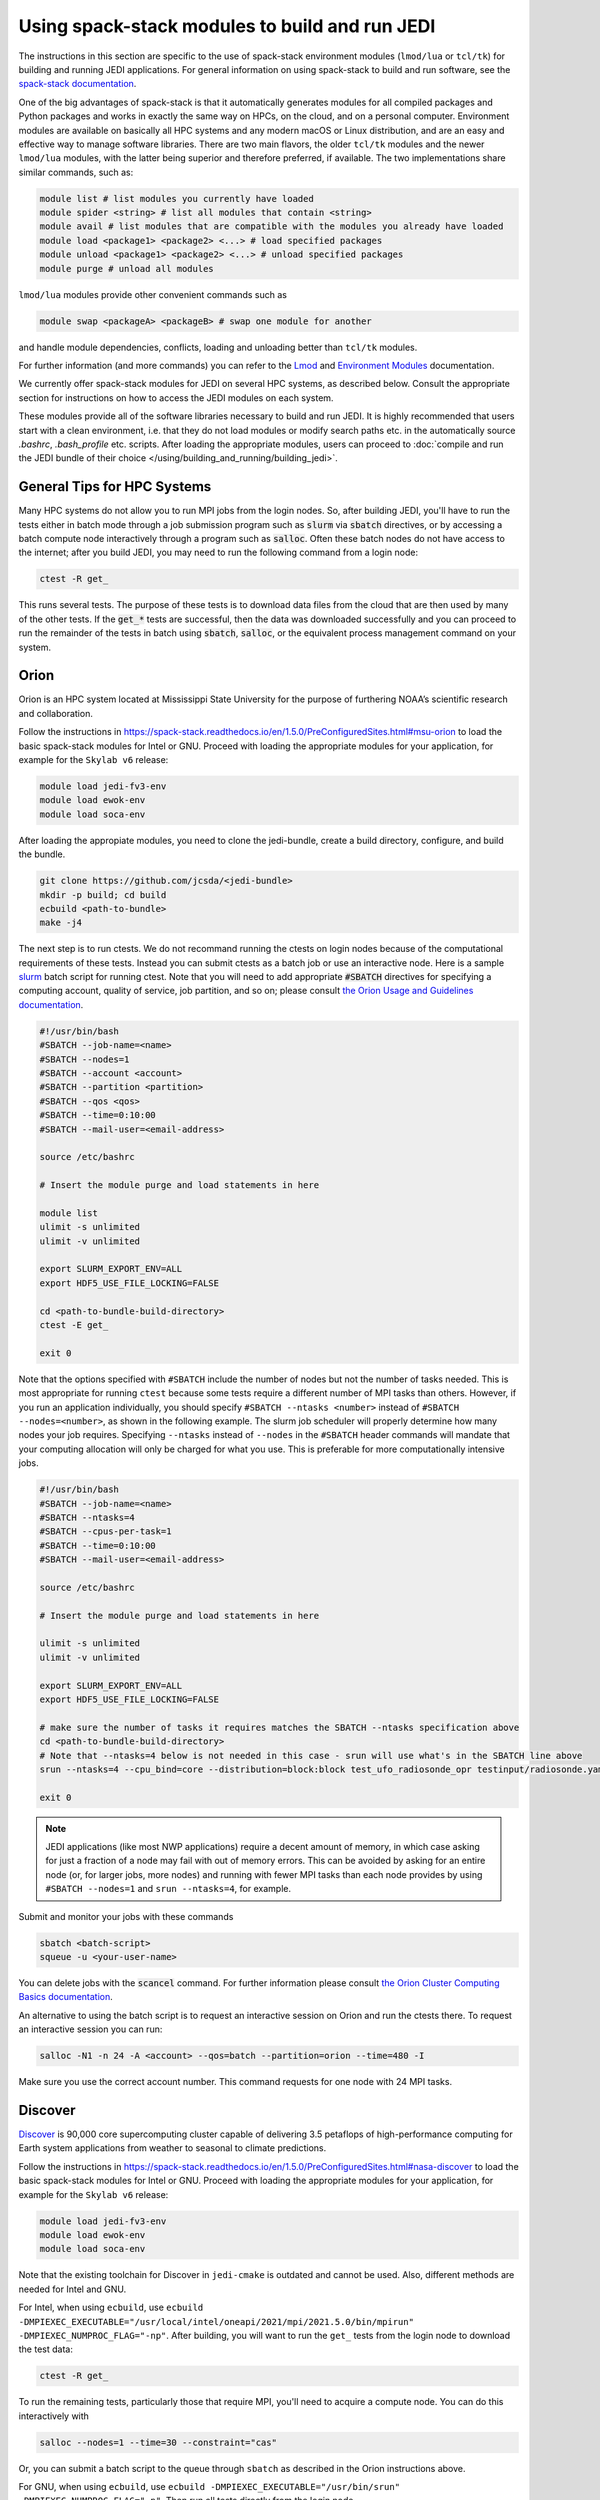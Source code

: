 .. _top-modules:

Using spack-stack modules to build and run JEDI
===============================================

The instructions in this section are specific to the use of spack-stack environment modules (``lmod/lua`` or ``tcl/tk``) for building and running JEDI applications. For general information on using spack-stack to build and run software, see the `spack-stack documentation <https://spack-stack.readthedocs.io/en/1.5.0>`_.

One of the big advantages of spack-stack is that it automatically generates modules for all compiled packages and Python packages and works in exactly the same way on HPCs, on the cloud, and on a personal computer. Environment modules are available on basically all HPC systems and any modern macOS or Linux distribution, and are an easy and effective way to manage software libraries. There are two main flavors, the older ``tcl/tk`` modules and the newer ``lmod/lua`` modules, with the latter being superior and therefore preferred, if available. The two implementations share similar commands, such as:

.. code-block:: bash

   module list # list modules you currently have loaded
   module spider <string> # list all modules that contain <string>
   module avail # list modules that are compatible with the modules you already have loaded
   module load <package1> <package2> <...> # load specified packages
   module unload <package1> <package2> <...> # unload specified packages
   module purge # unload all modules

``lmod/lua`` modules provide other convenient commands such as

.. code-block:: bash

   module swap <packageA> <packageB> # swap one module for another

and handle module dependencies, conflicts, loading and unloading better than ``tcl/tk`` modules.

For further information (and more commands) you can refer to the `Lmod <https://lmod.readthedocs.io/en/latest/010_user.html>`_ and `Environment Modules <https://modules.readthedocs.io/en/latest/>`_ documentation.

We currently offer spack-stack modules for JEDI on several HPC systems, as described below. Consult the appropriate section for instructions on how to access the JEDI modules on each system.

These modules provide all of the software libraries necessary to build and run JEDI. It is highly recommended that users start with a clean environment, i.e. that they do not load modules or modify search paths etc. in the automatically source `.bashrc`, `.bash_profile` etc. scripts. After loading the appropriate modules, users can proceed to :doc:`compile and run the JEDI bundle of their choice </using/building_and_running/building_jedi>`.


General Tips for HPC Systems
----------------------------

Many HPC systems do not allow you to run MPI jobs from the login nodes. So, after building JEDI, you'll have to run the tests either in batch mode through a job submission program such as :code:`slurm` via :code:`sbatch` directives, or by accessing a batch compute node interactively through a program such as :code:`salloc`. Often these batch nodes do not have access to the internet; after you build JEDI, you may need to run the following command from a login node:

.. code-block:: bash

    ctest -R get_

This runs several tests. The purpose of these tests is to download data files from the cloud that are then used by many of the other tests. If the :code:`get_*` tests are successful, then the data was downloaded successfully and you can proceed to run the remainder of the tests in batch using :code:`sbatch`, :code:`salloc`, or the equivalent process management command on your system.


Orion
-----

Orion is an HPC system located at Mississippi State University for the purpose of furthering NOAA’s scientific research and collaboration.

Follow the instructions in https://spack-stack.readthedocs.io/en/1.5.0/PreConfiguredSites.html#msu-orion to load the basic spack-stack modules for Intel or GNU. Proceed with loading the appropriate modules for your application, for example for the ``Skylab v6`` release:

.. code-block:: bash

   module load jedi-fv3-env
   module load ewok-env
   module load soca-env


After loading the appropiate modules, you need to clone the jedi-bundle, create a build directory, configure, and build the bundle.

.. code-block:: bash

    git clone https://github.com/jcsda/<jedi-bundle>
    mkdir -p build; cd build
    ecbuild <path-to-bundle>
    make -j4

The next step is to run ctests. We do not recommand running the ctests on login nodes because of the computational requirements of these tests. Instead you can submit ctests as a batch job or use an interactive node. Here is a sample `slurm <https://slurm.schedmd.com/>`_ batch script for running ctest. Note that you will need to add appropriate :code:`#SBATCH` directives for specifying a computing account, quality of service, job partition, and so on; please consult `the Orion Usage and Guidelines documentation <https://intranet.hpc.msstate.edu/helpdesk/resource-docs/cluster_guide.php#orion-use>`_.

.. code-block:: bash

   #!/usr/bin/bash
   #SBATCH --job-name=<name>
   #SBATCH --nodes=1
   #SBATCH --account <account>
   #SBATCH --partition <partition>
   #SBATCH --qos <qos>
   #SBATCH --time=0:10:00
   #SBATCH --mail-user=<email-address>

   source /etc/bashrc

   # Insert the module purge and load statements in here

   module list
   ulimit -s unlimited
   ulimit -v unlimited

   export SLURM_EXPORT_ENV=ALL
   export HDF5_USE_FILE_LOCKING=FALSE

   cd <path-to-bundle-build-directory>
   ctest -E get_

   exit 0

Note that the options specified with ``#SBATCH`` include the number of nodes but not the number of tasks needed.  This is most appropriate for running ``ctest`` because some tests require a different number of MPI tasks than others.  However, if you run an application individually, you should specify ``#SBATCH --ntasks <number>`` instead of ``#SBATCH --nodes=<number>``, as shown in the following example.  The slurm job scheduler will properly determine how many nodes your job requires. Specifying ``--ntasks`` instead of ``--nodes`` in the ``#SBATCH`` header commands will mandate that your computing allocation will only be charged for what you use.  This is preferable for more computationally intensive jobs.

.. code-block:: bash

   #!/usr/bin/bash
   #SBATCH --job-name=<name>
   #SBATCH --ntasks=4
   #SBATCH --cpus-per-task=1
   #SBATCH --time=0:10:00
   #SBATCH --mail-user=<email-address>

   source /etc/bashrc

   # Insert the module purge and load statements in here

   ulimit -s unlimited
   ulimit -v unlimited

   export SLURM_EXPORT_ENV=ALL
   export HDF5_USE_FILE_LOCKING=FALSE

   # make sure the number of tasks it requires matches the SBATCH --ntasks specification above
   cd <path-to-bundle-build-directory>
   # Note that --ntasks=4 below is not needed in this case - srun will use what's in the SBATCH line above
   srun --ntasks=4 --cpu_bind=core --distribution=block:block test_ufo_radiosonde_opr testinput/radiosonde.yaml

   exit 0

.. note::
   JEDI applications (like most NWP applications) require a decent amount of memory, in which case asking for just a fraction of a node may fail with out of memory errors. This can be avoided by asking for an entire node (or, for larger jobs, more nodes) and running with fewer MPI tasks than each node provides by using ``#SBATCH --nodes=1`` and ``srun --ntasks=4``, for example.

Submit and monitor your jobs with these commands

.. code-block:: bash

	  sbatch <batch-script>
	  squeue -u <your-user-name>

You can delete jobs with the :code:`scancel` command.  For further information please consult `the Orion Cluster Computing Basics documentation <https://intranet.hpc.msstate.edu/helpdesk/resource-docs/clusters_getting_started.php>`_.

An alternative to using the batch script is to request an interactive session on Orion and run the ctests there. To request an interactive session you can run:

.. code-block:: bash

   salloc -N1 -n 24 -A <account> --qos=batch --partition=orion --time=480 -I

Make sure you use the correct account number. This command requests for one node with 24 MPI tasks.


Discover
--------

`Discover <https://www.nccs.nasa.gov/systems/discover>`_ is 90,000 core supercomputing cluster capable of delivering 3.5 petaflops of high-performance computing for Earth system applications from weather to seasonal to climate predictions.

Follow the instructions in https://spack-stack.readthedocs.io/en/1.5.0/PreConfiguredSites.html#nasa-discover to load the basic spack-stack modules for Intel or GNU. Proceed with loading the appropriate modules for your application, for example for the ``Skylab v6`` release:

.. code-block:: bash

   module load jedi-fv3-env
   module load ewok-env
   module load soca-env

Note that the existing toolchain for Discover in ``jedi-cmake`` is outdated and cannot be used. Also, different methods are needed for Intel and GNU.

For Intel, when using ``ecbuild``, use ``ecbuild -DMPIEXEC_EXECUTABLE="/usr/local/intel/oneapi/2021/mpi/2021.5.0/bin/mpirun"`` ``-DMPIEXEC_NUMPROC_FLAG="-np"``. After building, you will want to run the ``get_`` tests from the login node to download the test data:

.. code-block:: bash

    ctest -R get_

To run the remaining tests, particularly those that require MPI, you'll need to acquire a compute node.  You can do this interactively with

.. code-block:: bash

    salloc --nodes=1 --time=30 --constraint="cas"

Or, you can submit a batch script to the queue through ``sbatch`` as described in the Orion instructions above.

For GNU, when using ``ecbuild``, use ``ecbuild -DMPIEXEC_EXECUTABLE="/usr/bin/srun" -DMPIEXEC_NUMPROC_FLAG="-n"``. Then run all tests directly from the login node.

Discover is a heterogeneous system with different CPU architectures and operating systems on the login and compute nodes. The default login node is of the newest Intel Cascade Lake generation, and we recommend requesting the same node type when running interactive jobs or batch jobs, which is accomplished by the argument ``--constraint="cas"``. If older node types are used (Skylake, Haswell), users may see warnings like "no version information available" for certain libraries in the default location ``/usr/lib64``. For more information, see https://www.nccs.nasa.gov/nccs-users/instructional/using-slurm/best-practices.

Hera
-----

Hera is an HPC system located in NOAA's NESCC facility in Fairmont, WV. The following bash shell commands are necessary to access the installed spack-stack modules (substitute equivalent csh shell commands as appropriate):

Follow the instructions in https://spack-stack.readthedocs.io/en/1.5.0/PreConfiguredSites.html#noaa-rdhpcs-hera to load the basic spack-stack modules for Intel or GNU. Proceed with loading the appropriate modules for your application, for example for the ``Skylab v6`` release:

.. code-block:: bash

   module load jedi-fv3-env
   module load ewok-env
   module load soca-env

It is recommended that you specify :code:`srun` as your mpi process manager when building, like so:

.. code-block:: bash

   ecbuild -DMPIEXEC_EXECUTABLE=`which srun` -DMPIEXEC_NUMPROC_FLAG="-n" <path-to-bundle>
   make -j4

To run tests with slurm and :code:`srun`, you also need to have the following environment variables defined:

.. code-block:: bash

   export SLURM_ACCOUNT=<account you can run slurm jobs under>
   export SALLOC_ACCOUNT=$SLURM_ACCOUNT
   export SBATCH_ACCOUNT=$SLURM_ACCOUNT

Cheyenne
--------

`Cheyenne <https://www2.cisl.ucar.edu/resources/computational-systems/cheyenne/cheyenne>`_ is a 5.34-petaflops, high-performance computer built for NCAR by SGI.

Follow the instructions in https://spack-stack.readthedocs.io/en/1.5.0/PreConfiguredSites.html#ncar-wyoming-cheyenne to load the basic spack-stack modules for Intel or GNU. Proceed with loading the appropriate modules for your application, for example for the ``Skylab v6`` release:

.. code-block:: bash

   module load jedi-fv3-env
   module load ewok-env
   module load soca-env

Because of space limitations on your home directory, it's a good idea to build your code on the `glade <https://www2.cisl.ucar.edu/resources/storage-and-file-systems/glade-file-spaces>`_ filesystems (`work` or `scratch`):

.. warning::

   Please do not use too many threads to speed up the compilation, Cheyenne system administrator might terminate your login node.

The system configuration on Cheyenne will not allow you to run mpi jobs from the login node.  If you try to run :code:`ctest` from here, the mpi tests will fail.  To run the jedi unit tests you will have to either submit a batch job or request an interactive session with :code:`qsub -I`.  The following is a sample batch script to run the unit tests for ``ufo-bundle``.  Note that some ctests require up to 24 MPI tasks.

.. code-block:: bash

    #!/bin/bash
    #PBS -N ctest-ufo-gnu
    #PBS -A <account-number>
    #PBS -l walltime=00:20:00
    #PBS -l select=1:ncpus=24:mpiprocs=24
    #PBS -q regular
    #PBS -j oe
    #PBS -k eod
    #PBS -m abe
    #PBS -M <your-email>

    # Insert the appropriate module purge and load commands here

    # cd to your build directory.  Make sure that these binaries were built
    # with the same module that is loaded above

    cd <build-directory>

    # now run ctest
    ctest -E get_

Casper
------

The `Casper <https://www2.cisl.ucar.edu/resources/computational-systems/casper>`_ cluster is a heterogeneous system of specialized data analysis and visualization resources, large-memory, multi-GPU nodes, and high-throughput computing nodes.

Follow the instructions in https://spack-stack.readthedocs.io/en/1.5.0/PreConfiguredSites.html#ncar-wyoming-casper to load the basic spack-stack modules for Intel. Proceed with loading the appropriate modules for your application, for example for the ``Skylab v6`` release:

.. code-block:: bash

   module load jedi-fv3-env
   module load ewok-env
   module load soca-env

Because of space limitations on your home directory, it's a good idea to locate your build directory on the `glade <https://www2.cisl.ucar.edu/resources/storage-and-file-systems/glade-file-spaces>`_ filesystems:

.. code-block:: bash

    cd /glade/work/<username>
    mkdir jedi/build; cd jedi/build

.. warning::

   Please do not use too many threads to speed up the compilation, Casper system administrator might terminate your login node.

The system configuration on Casper will not allow you to run mpi jobs from the login node. If you try to run :code:`ctest` from here, the mpi tests will fail. To run the jedi unit tests you will have to either submit a batch job or request an interactive session with :code:`execcasper`. Invoking it without an argument will start an interactive shell on the *first available HTC node*. The default wall-clock time is 6 hours. To use another type of node, include a `select` statement specifying the resources you need. The :code:`execcasper` command accepts all ``PBS`` flags and resource specifications as detailed by ``man qsub``. The following is a sample batch script to run the unit tests for ``ufo-bundle``. Note that some ctests require up to 24 MPI tasks.

.. code-block:: bash

    #!/bin/bash
    #PBS -N ctest-ufo-gnu
    #PBS -A <project-code>
    #PBS -l walltime=00:20:00
    #PBS -l select=1:ncpus=24:mpiprocs=24
    #PBS -q casper
    #PBS -j oe
    #PBS -k eod
    #PBS -m abe
    #PBS -M <your-email>

    # Insert the appropriate module purge and load commands here

    # cd to your build directory.  Make sure that these binaries were built
    # with the same module that is loaded above

    cd <build-directory>

    # now run ctest
    ctest -E get_

S4
--

S4 is the **Satellite Simulations and Data Assimilation Studies** supercomputer located at the University of Wisconsin-Madison's Space Science and Engineering Center.

Although S4 uses the `slurm <https://slurm.schedmd.com/>`_ task manager for parallel mpi jobs, users are advised to use :code:`mpirun` or :code:`mpiexec` instead of the slurm run script :code:`srun` due to problems with the mpich library with slurm.

Once logged into S4, you must then log into s4-submit to load the spack-stack modules to build and run JEDI.

.. code-block:: bash

   ssh -Y s4-submit

Follow the instructions in https://spack-stack.readthedocs.io/en/1.5.0/PreConfiguredSites.html#uw-univ-of-wisconsin-s4 to load the basic spack-stack modules for Intel or GNU. Proceed with loading the appropriate modules for your application, for example for the ``Skylab v6`` release:

.. code-block:: bash

   module load jedi-fv3-env
   module load ewok-env
   module load soca-env

For Intel and GNU, use

.. code-block:: bash

   ecbuild PATH_TO_SOURCE

After building, you will want to run the ``get`` tests from the login node to download the test data:

.. code-block:: bash

    ctest -R get_

It is recommended to run the remaining tests interactively on a compute node using

.. code-block:: bash

    salloc --nodes=1 --time=30 -I
    # Required for Intel so that serial jobs of MPI-enabled executables
    # run without having to call them through mpiexec/mpirun
    unset "${!SLURM@}"

or you can submit a batch script to the queue through ``sbatch``. Here is a sample slurm batch script:

.. code-block:: bash

   #!/usr/bin/bash
   #SBATCH --job-name=<name>
   #SBATCH --nodes=1
   #SBATCH --cpus-per-task=1
   #SBATCH --time=0:10:00
   #SBATCH --mail-user=<email-address>

   # Insert the module purge and load statements in here

   export SLURM_EXPORT_ENV=ALL
   export HDF5_USE_FILE_LOCKING=FALSE
    # Required for Intel so that serial jobs of MPI-enabled executables
    # run without having to call them through mpiexec/mpirun
    unset "${!SLURM@}"

   cd <path-to-bundle-build-directory>
   ctest -E get_

   exit 0

Note that the options specified with ``#SBATCH`` above include the number of nodes but not the number of tasks needed.  This is most appropriate for running ``ctest`` because some tests require a different number of MPI tasks than others. However, if you run an application individually, you should specify ``#SBATCH --ntasks <number>`` instead of ``#SBATCH --nodes=<number>``, as shown in the following example.  The slurm job scheduler will properly determine how many nodes your job requires. Specifying ``--ntasks`` instead of ``--nodes`` in the ``#SBATCH`` header commands will mandate that your computing allocation will only be charged for what you use.  This is preferable for more computationally intensive jobs.

.. code-block:: bash

   #!/usr/bin/bash
   #SBATCH --job-name=<name>
   #SBATCH --ntasks=4
   #SBATCH --cpus-per-task=1
   #SBATCH --time=0:10:00
   #SBATCH --mail-user=<email-address>

   source /etc/bashrc

   # Insert the module purge and load statements here

   ulimit -s unlimited
   ulimit -v unlimited

   export SLURM_EXPORT_ENV=ALL
   export HDF5_USE_FILE_LOCKING=FALSE

   # make sure the number of tasks it requires matches the SBATCH --ntasks specification above
   cd <path-to-bundle-build-directory>
   mpirun -np 4 test_ufo_radiosonde_opr testinput/radiosonde.yaml

   exit 0

.. note::
   JEDI applications (like most NWP applications) require a decent amount of memory, in which case asking for just a fraction of a node may fail with out-of-memory errors. This can be avoided by asking for an entire node (or, for larger jobs, more nodes) and running with fewer MPI tasks than each node provides by using ``#SBATCH --nodes=1`` and ``srun --ntasks=4``, for example.

After submitting the batch script with :code:`sbatch name_of_script`, you can monitor your jobs with these commands:

.. code-block:: bash

	  sbatch <batch-script>
	  squeue -u <your-user-name>

You can delete jobs with the :code:`scancel` command.  For further information please consult `the S4 user documentation <https://groups.ssec.wisc.edu/groups/S4/>`_.

Narwhal
-------

Narwhal is an HPE Cray EX system located at the Navy DSRC. It has 2,176 standard compute nodes (AMD 7H12 Rome, 128 cores, 238 GB) and 12 large-memory nodes (995 GB). It has 590 TB of memory and is rated at 12.8 peak PFLOPS.

Follow the instructions in https://spack-stack.readthedocs.io/en/1.5.0/PreConfiguredSites.html#navy-hpcmp-narwhal to load the basic spack-stack modules for Intel or GNU. Proceed with loading the appropriate modules for your application, for example for the ``Skylab v6`` release:

.. code-block:: bash

   module load jedi-fv3-env
   module load ewok-env
   module load soca-env

Because of space limitations on your home directory, it's a good idea to build your code on Narwhal ``$WORKDIR: /p/work1/$USER``.

Clone the jedi bundle:

.. code-block:: bash

   git clone https://github.com/JCSDA/jedi-bundle.git jedi-bundle

For Intel and GNU, configure with:

.. code-block:: bash

   ecbuild -DMPIEXEC_EXECUTABLE=/opt/cray/pe/pals/1.2.2/bin/aprun -DMPIEXEC_NUMPROC_FLAG="-n" <path-to-bundle-source-directory>

Compile with:

.. code-block:: bash

   make -j 6

Download the additional data (CRTM coefficients, etc.) from a login node with:

.. code-block:: bash

   cd <path-to-bundle-build-directory>
   ctest -E get_ 2>&1 |tee ctest_wget.out

Request a full (compute) node in interactive mode:

.. code-block:: bash

   qsub -A <project_number> -q HIE -l select=1:ncpus=124:mpiprocs=124 -l walltime=06:00:00 -I

Reload the modules as described above, go to the bundle build directory and run the tests:

.. code-block:: bash

   <reload the modules>
   cd <path-to-bundle-build-directory>
   ctest -E get_ 2>&1 |tee ctest.log


AWS AMIs
--------
For more information about using Amazon Web Services please see :doc:`JEDI on AWS <./cloud/index>`.

As part of this release, Amazon Media Images (AMI) are available that have the necessary ``spack-stack-1.5.0`` environment for ``skylab-6.0.0`` pre-installed. For more information on how to find these AMIs, refer to :doc:`Building and running SkyLab <../building_and_running/running_skylab>` in this documentation.


